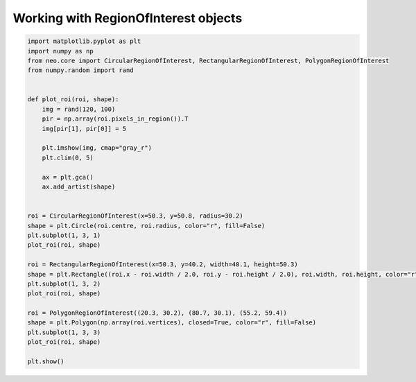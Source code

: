 
.. DO NOT EDIT.
.. THIS FILE WAS AUTOMATICALLY GENERATED BY SPHINX-GALLERY.
.. TO MAKE CHANGES, EDIT THE SOURCE PYTHON FILE:
.. "examples/roi_demo.py"
.. LINE NUMBERS ARE GIVEN BELOW.

.. only:: html

    .. note::
        :class: sphx-glr-download-link-note

        :ref:`Go to the end <sphx_glr_download_examples_roi_demo.py>`
        to download the full example code

.. rst-class:: sphx-glr-example-title

.. _sphx_glr_examples_roi_demo.py:


Working with RegionOfInterest objects
=====================================

.. GENERATED FROM PYTHON SOURCE LINES 6-41

.. code-block:: default


    import matplotlib.pyplot as plt
    import numpy as np
    from neo.core import CircularRegionOfInterest, RectangularRegionOfInterest, PolygonRegionOfInterest
    from numpy.random import rand


    def plot_roi(roi, shape):
        img = rand(120, 100)
        pir = np.array(roi.pixels_in_region()).T
        img[pir[1], pir[0]] = 5

        plt.imshow(img, cmap="gray_r")
        plt.clim(0, 5)

        ax = plt.gca()
        ax.add_artist(shape)


    roi = CircularRegionOfInterest(x=50.3, y=50.8, radius=30.2)
    shape = plt.Circle(roi.centre, roi.radius, color="r", fill=False)
    plt.subplot(1, 3, 1)
    plot_roi(roi, shape)

    roi = RectangularRegionOfInterest(x=50.3, y=40.2, width=40.1, height=50.3)
    shape = plt.Rectangle((roi.x - roi.width / 2.0, roi.y - roi.height / 2.0), roi.width, roi.height, color="r", fill=False)
    plt.subplot(1, 3, 2)
    plot_roi(roi, shape)

    roi = PolygonRegionOfInterest((20.3, 30.2), (80.7, 30.1), (55.2, 59.4))
    shape = plt.Polygon(np.array(roi.vertices), closed=True, color="r", fill=False)
    plt.subplot(1, 3, 3)
    plot_roi(roi, shape)

    plt.show()


.. rst-class:: sphx-glr-timing

   **Total running time of the script:** ( 0 minutes  0.000 seconds)


.. _sphx_glr_download_examples_roi_demo.py:

.. only:: html

  .. container:: sphx-glr-footer sphx-glr-footer-example




    .. container:: sphx-glr-download sphx-glr-download-python

      :download:`Download Python source code: roi_demo.py <roi_demo.py>`

    .. container:: sphx-glr-download sphx-glr-download-jupyter

      :download:`Download Jupyter notebook: roi_demo.ipynb <roi_demo.ipynb>`


.. only:: html

 .. rst-class:: sphx-glr-signature

    `Gallery generated by Sphinx-Gallery <https://sphinx-gallery.github.io>`_
